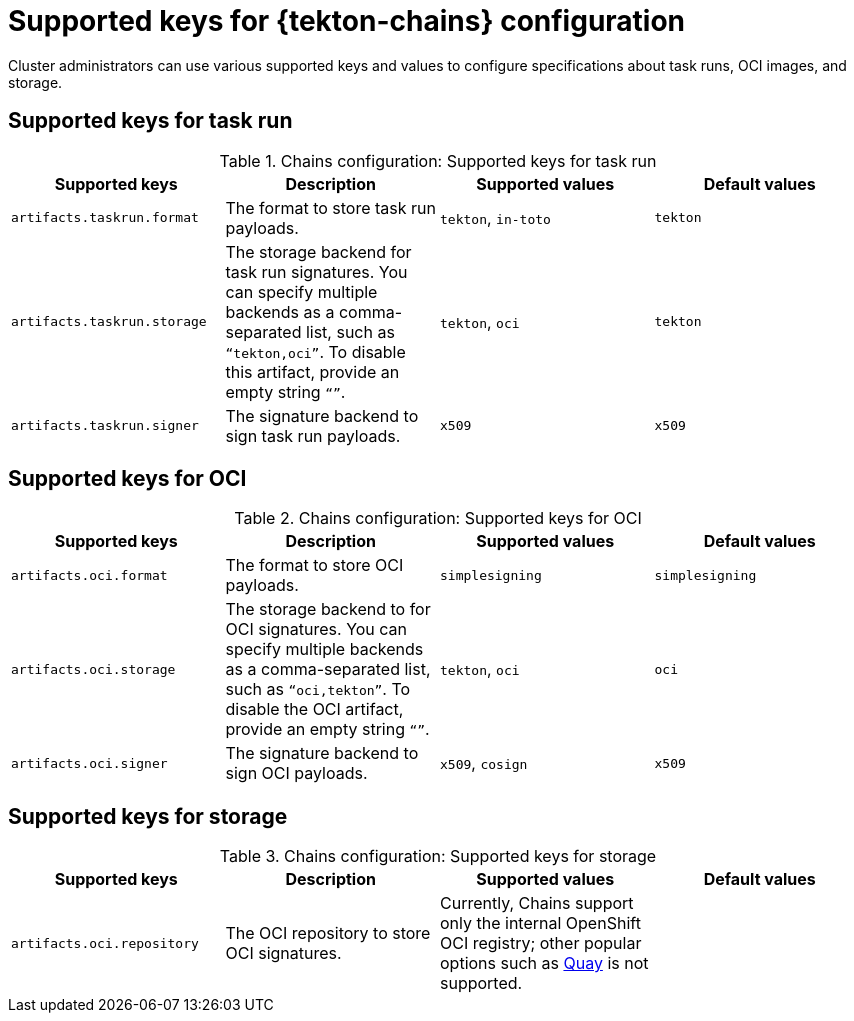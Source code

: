 // This module is included in the following assembly:
//
// *cicd/pipelines/using-tekton-chains-for-pipelines-supply-chain-security.adoc

:_mod-docs-content-type: REFERENCE
[id="supported-keys-tekton-chains-configuration_{context}"]
= Supported keys for {tekton-chains} configuration

Cluster administrators can use various supported keys and values to configure specifications about task runs, OCI images, and storage.

[id="chains-supported-keys-task-run_{context}"]
== Supported keys for task run

.Chains configuration: Supported keys for task run
[options="header"]
|===

| Supported keys | Description | Supported values | Default values

| `artifacts.taskrun.format` | The format to store task run payloads. | `tekton`, `in-toto` | `tekton`

| `artifacts.taskrun.storage` | The storage backend for task run signatures. You can specify multiple backends as a comma-separated list, such as `“tekton,oci”`. To disable this artifact, provide an empty string `“”`. | `tekton`, `oci` | `tekton`

| `artifacts.taskrun.signer` | The signature backend to sign task run payloads. | `x509` | `x509`

|===

[id="chains-supported-keys-oci_{context}"]
== Supported keys for OCI

.Chains configuration: Supported keys for OCI
[options="header"]
|===

| Supported keys | Description | Supported values | Default values

| `artifacts.oci.format` | The format to store OCI payloads. | `simplesigning` | `simplesigning`

| `artifacts.oci.storage` | The storage backend to for OCI signatures. You can specify multiple backends as a comma-separated list, such as `“oci,tekton”`. To disable the OCI artifact, provide an empty string `“”`. | `tekton`, `oci` | `oci`

| `artifacts.oci.signer` | The signature backend to sign OCI payloads. | `x509`, `cosign` | `x509`

|===

[id="chains-supported-keys-storage_{context}"]
== Supported keys for storage

.Chains configuration: Supported keys for storage
[options="header"]
|===

| Supported keys | Description | Supported values | Default values

| `artifacts.oci.repository` | The OCI repository to store OCI signatures. | Currently, Chains support only the internal OpenShift OCI registry; other popular options such as link:https://quay.io/[Quay] is not supported. |

|===
